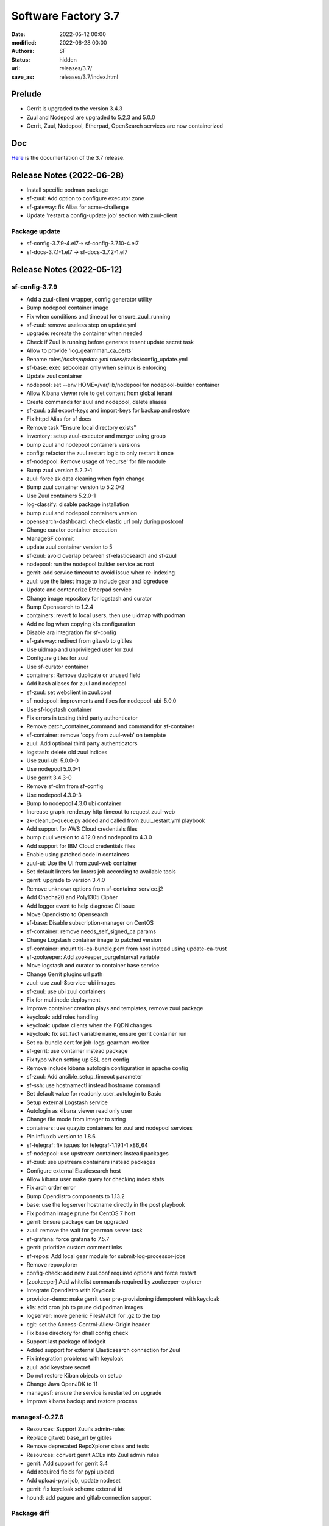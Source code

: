 Software Factory 3.7
####################

:date: 2022-05-12 00:00
:modified: 2022-06-28 00:00
:authors: SF
:status: hidden
:url: releases/3.7/
:save_as: releases/3.7/index.html

Prelude
-------

- Gerrit is upgraded to the version 3.4.3
- Zuul and Nodepool are upgraded to 5.2.3 and 5.0.0
- Gerrit, Zuul, Nodepool, Etherpad, OpenSearch services are now containerized


Doc
---

Here_ is the documentation of the 3.7 release.

.. _Here: https://docs.softwarefactory-project.io/sf-config-3.7/index.html

Release Notes (2022-06-28)
--------------------------

- Install specific podman package
- sf-zuul: Add option to configure executor zone
- sf-gateway: fix Alias for acme-challenge
- Update 'restart a config-update job' section with zuul-client

Package update
~~~~~~~~~~~~~~

-  sf-config-3.7.9-4.el7-> sf-config-3.7.10-4.el7
- sf-docs-3.7.1-1.el7 -> sf-docs-3.7.2-1.el7

Release Notes (2022-05-12)
--------------------------

sf-config-3.7.9
~~~~~~~~~~~~~~~

- Add a zuul-client wrapper, config generator utility
- Bump nodepool container image
- Fix when conditions and timeout for ensure_zuul_running
- sf-zuul: remove useless step on update.yml
- upgrade: recreate the container when needed
- Check if Zuul is running before generate tenant update secret task
- Allow to provide 'log_gearmman_ca_certs'
- Rename roles/*/tasks/update.yml roles/*/tasks/config_update.yml
- sf-base: exec seboolean only when selinux is enforcing
- Update zuul container
- nodepool: set --env HOME=/var/lib/nodepool for nodepool-builder container
- Allow Kibana viewer role to get content from global tenant
- Create commands for zuul and nodepool, delete aliases
- sf-zuul: add export-keys and import-keys for backup and restore
- Fix httpd Alias for sf docs
- Remove task "Ensure local directory exists"
- inventory: setup zuul-executor and merger using group
- bump zuul and nodepool containers versions
- config: refactor the zuul restart logic to only restart it once
- sf-nodepool: Remove usage of 'recurse' for file module
- Bump zuul version 5.2.2-1
- zuul: force zk data cleaning when fqdn change
- Bump zuul container version to 5.2.0-2
- Use Zuul containers 5.2.0-1
- log-classify: disable package installation
- bump zuul and nodepool containers version
- opensearch-dashboard: check elastic url only during postconf
- Change curator container execution
- ManageSF commit
- update zuul container version to 5
- sf-zuul: avoid overlap between sf-elasticsearch and sf-zuul
- nodepool: run the nodepool builder service as root
- gerrit: add service timeout to avoid issue when re-indexing
- zuul: use the latest image to include gear and logreduce
- Update and contenerize Etherpad service
- Change image repository for logstash and curator
- Bump Opensearch to 1.2.4
- containers: revert to local users, then use uidmap with podman
- Add no log when copying k1s configuration
- Disable ara integration for sf-config
- sf-gateway: redirect from gitweb to gitiles
- Use uidmap and unprivileged user for zuul
- Configure gitiles for zuul
- Use sf-curator container
- containers: Remove duplicate or unused field
- Add bash aliases for zuul and nodepool
- sf-zuul: set webclient in zuul.conf
- sf-nodepool: improvments and fixes for nodepool-ubi-5.0.0
- Use sf-logstash container
- Fix errors in testing third party authenticator
- Remove patch_container_command and command for sf-container
- sf-container: remove 'copy from zuul-web' on template
- zuul: Add optional third party authenticators
- logstash: delete old zuul indices
- Use zuul-ubi 5.0.0-0
- Use nodepool 5.0.0-1
- Use gerrit 3.4.3-0
- Remove sf-dlrn from sf-config
- Use nodepool 4.3.0-3
- Bump to nodepool 4.3.0 ubi container
- Increase graph_render.py http timeout to request zuul-web
- zk-cleanup-queue.py added and called from zuul_restart.yml playbook
- Add support for AWS Cloud credentials files
- bump zuul version to 4.12.0 and nodepool to 4.3.0
- Add support for IBM Cloud credentials files
- Enable using patched code in containers
- zuul-ui: Use the UI from zuul-web container
- Set default linters for linters job according to available tools
- gerrit: upgrade to version 3.4.0
- Remove unknown options from sf-container service.j2
- Add Chacha20 and Poly1305 Cipher
- Add logger event to help diagnose CI issue
- Move Opendistro to Opensearch
- sf-base: Disable subscription-manager on CentOS
- sf-container: remove needs_self_signed_ca params
- Change Logstash container image to patched version
- sf-container: mount tls-ca-bundle.pem from host instead using update-ca-trust
- sf-zookeeper: Add zookeeper_purgeInterval variable
- Move logstash and curator to container base service
- Change Gerrit plugins url path
- zuul: use zuul-$service-ubi images
- sf-zuul: use ubi zuul containers
- Fix for multinode deployment
- Improve container creation plays and templates, remove zuul package
- keycloak: add roles handling
- keycloak: update clients when the FQDN changes
- keycloak: fix set_fact variable name, ensure gerrit container run
- Set ca-bundle cert for job-logs-gearman-worker
- sf-gerrit: use container instead package
- Fix typo when setting up SSL cert config
- Remove include kibana autologin configuration in apache config
- sf-zuul: Add ansible_setup_timeout parameter
- sf-ssh: use hostnamectl instead hostname command
- Set default value for readonly_user_autologin to Basic
- Setup external Logstash service
- Autologin as kibana_viewer read only user
- Change file mode from integer to string
- containers: use quay.io containers for zuul and nodepool services
- Pin influxdb version to 1.8.6
- sf-telegraf: fix issues for telegraf-1.19.1-1.x86_64
- sf-nodepool: use upstream containers instead packages
- sf-zuul: use upstream containers instead packages
- Configure external Elasticsearch host
- Allow kibana user make query for checking index stats
- Fix arch order error
- Bump Opendistro components to 1.13.2
- base: use the logserver hostname directly in the post playbook
- Fix podman image prune for CentOS 7 host
- gerrit: Ensure package can be upgraded
- zuul: remove the wait for gearman server task
- sf-grafana: force grafana to 7.5.7
- gerrit: prioritize custom commentlinks
- sf-repos: Add local gear module for submit-log-processor-jobs
- Remove repoxplorer
- config-check: add new zuul.conf required options and force restart
- [zookeeper] Add whitelist commands required by zookeeper-explorer
- Integrate Opendistro with Keycloak
- provision-demo: make gerrit user pre-provisioning idempotent with keycloak
- k1s: add cron job to prune old podman images
- logserver: move  generic FilesMatch for .gz to the top
- cgit: set the Access-Control-Allow-Origin header
- Fix base directory for dhall config check
- Support last package of lodgeit
- Added support for external Elasticsearch connection for Zuul
- Fix integration problems with keycloak
- zuul: add keystore secret
- Do not restore Kiban objects on setup
- Change Java OpenJDK to 11
- managesf: ensure the service is restarted on upgrade
- Improve kibana backup and restore process


managesf-0.27.6
~~~~~~~~~~~~~~~

- Resources: Support Zuul's admin-rules
- Replace gitweb base_url by gitiles
- Remove deprecated RepoXplorer class and tests
- Resources: convert gerrit ACLs into Zuul admin rules
- gerrit: Add support for gerrit 3.4
- Add required fields for pypi upload
- Add upload-pypi job, update nodeset
- gerrit: fix keycloak scheme external id
- hound: add pagure and gitlab connection support

Package diff
~~~~~~~~~~~~
Updated
~~~~~~~

- cauth.el7: 0.19.1-2 -> 0.20.0-2
- gerritbot.el7: 0.5.1-1 -> 0.5.1-4
- lodgeit.el7: 0.2-2 -> 0.3-1
- managesf.el7: 0.26.1-11 -> 0.27.6-11
- pynotedb.el7: 0.2.1-1 -> 0.2.2-1
- python-sfmanager.el7: 0.8.0-1 -> 0.8.4-1
- python3-pillow.el7: 4.3.0-1 -> 8.2.0-2
- sf-config.el7: 3.6.7-3 -> 3.7.9-4
- sf-docs.el7: 3.6.1-1 -> 3.7.1-1
- sf-elements.el7: 0.6.2-2 -> 0.7.0-2
- sf-release.el7: 3.6.0-1 -> 3.7-1
- sf-ui.el7: 0.2.3-1 -> 0.2.7-1
- zuul-jobs.el7: 0.1-0.25.20210225gita31d70e -> 0.1-0.26.20220221gite160f59

Removed
~~~~~~~

- bubblewrap-0.3.3-1.el7
- diskimage-builder-3.12.0-1.el7
- elasticsearch-curator-5.8.1-1.el7
- etherpad-1.7.5-3.el7
- gerrit-3.2.6-6.el7
- gitweb-theme-kogakure-1.8.3.1-120170220git4305b35.el7
- logreduce-0.6.1-1.el7
- nodepool-4.1.0-1.el7
- python3-adal-1.2.6-2.el7
- python3-aniso8601-8.1.0-2.el7
- python3-azure-common-1.1.26-1.el7
- python3-azure-core-1.11.0-1.el7
- python3-azure-mgmt-compute-18.2.0-1.el7
- python3-azure-mgmt-core-1.2.2-1.el7
- python3-azure-mgmt-network-17.1.0-1.el7
- python3-azure-mgmt-resource-15.0.0-1.el7
- python3-distlib-0.3.1-5.el7
- python3-filelock-3.0.12-1.el7
- python3-google-api-core-1.26.0-1.el7
- python3-googleapis-common-protos-1.52.0-1.el7
- python3-graphene-3.0b7-1.el7
- python3-graphql-core-3.1.2-1.el7
- python3-graphql-relay-3.0.0-1.el7
- python3-isodate-0.6.0-1.el7
- python3-jenkinsapi-0.3.10-1.el7
- python3-msrest-0.6.21-1.el7
- python3-msrestazure-0.6.4-1.el7
- python3-protobuf-3.14.0-1.el7
- python3-rehash-1.0.0-1.el7
- python3-ruamel-yaml-clib-0.2.2-1.el7
- python3-virtualenv-20.4.2-1.el7
- repoxplorer-1.6.0-5.20200811.59bbf6f.el7
- zuul-4.6.0-3.el7
- zuul-executor-ansible-25-2.5.15-3.el7
- zuul-executor-ansible-26-2.6.20-2.el7
- zuul-executor-ansible-27-2.7.18-1.el7
- zuul-executor-ansible-28-2.8.13-1.el7
- zuul-executor-ansible-29-2.9.27-1.el7
- zuul-results-gerrit-plugin-0.2.0-1.el7


Summary
~~~~~~~

Updated: 13
Downgraded: 0
Added: 0
Deleted: 39
Arch changed: 0
Total packages: 360 -> 321

Digest
------

The packages are signed with this key:
E46E04A2344803E5A808BDD7E8C203A71C3BAE4B - release@softwarefactory-project.io

.. raw:: html

   <pre>
   -----BEGIN PGP SIGNED MESSAGE-----
   Hash: SHA1

   334fb22614e58a1011744db721ef993c7d48ed1f3f1f177470ac4305033e7f23  /mnt/koji/repos/sf-3.7-el7-release/Mash/sf-release-3.7-1.el7.noarch.rpm
   -----BEGIN PGP SIGNATURE-----
   Version: GnuPG v2.0.22 (GNU/Linux)

   iQIcBAEBAgAGBQJifNaaAAoJEOjCA6ccO65LtjUP/1eBcL4TKS6Bdasmbpx/QoGD
   VUKsIe4wM760hGUNv2sGpru2pomjCiiTYZv4Bajq4f5SVjH5uNN2adh9FlwZSiDM
   zUvUS75Kdb5lMaIUDHCNgGMlwMNA/oev1cy8I/UTDzsOhenXbipAFIx51RCRKU8S
   Bg5DMZCrLD6F8C1EOR5s7UsBGnntqNHdMf/u3nB9STinECnbXZi4vGlPkBLvK2Ef
   FaPipVe4Pg4HDZ+3OcRv2D2MFrpIxZRYzaVMUisYzYGpM8EVItzN1HBJsav/khoR
   5uCan8xqoOnlU+9trbrCg2cou/6cdrVJM46+pEEkpY6BJ7PfPOH4bFiixVwRWMzQ
   ELBasUGWwZ/lZ5FMKd1/HMOMmJ5QPoOmVcy9dWIjlaWqjwVv2X1G3shX7YrfO7Co
   s50wiVYJCXnv/1hFudnh2Qb+kY9rJz9+cIzlzhov3L/onhEDAPXg1IhyZW2CZDxU
   5jH/o6WnLJE1Fmy0hUISDgE0FO/GzOaK2KipfgLbn4IuSBoHs5qHUHbCeFnKcZeP
   qn7TuX9YpGmtX+YdQp5TPONFlomf64bdyFtylN8Uq3yfG2rgvVPH8lLUt/1vkx8v
   ekUsnQ6gXcooOOtmTJz/Yx0tOmAYMgG9uCmtGGcMEzIIflZjbwCPZGjIVqShn9oc
   7K5MAwCjq7QisaVtcxUq
   =TItc
   -----END PGP SIGNATURE-----
   </pre>
